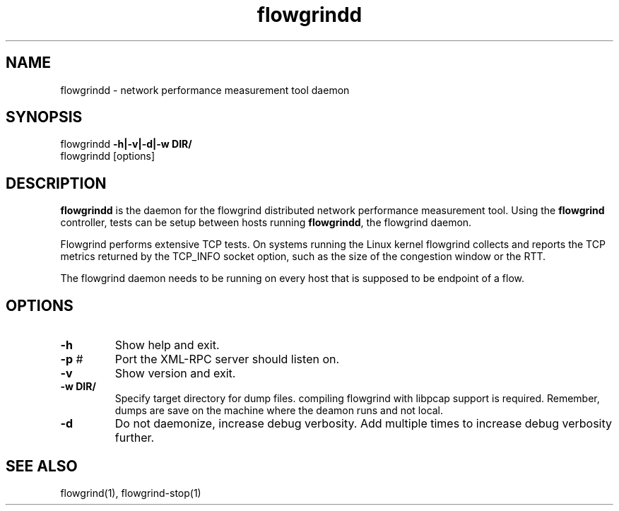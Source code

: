.TH "flowgrindd" "1" "November 2010" "" "Flowgrind Manual"
.SH "NAME"
flowgrindd \- network performance measurement tool daemon
.SH "SYNOPSIS"
flowgrindd
.B \-h|\-v|\-d|\-w DIR/
.br 
flowgrindd [options]

.SH "DESCRIPTION"
.B flowgrindd
is the daemon for the flowgrind distributed network performance measurement tool. Using the
.B flowgrind
controller, tests can be setup between hosts running
.BR flowgrindd ","
the flowgrind daemon.

Flowgrind performs extensive TCP tests. On systems running the Linux kernel flowgrind collects and reports the TCP metrics returned by the TCP_INFO socket option, such as the size of the congestion window or the RTT.

The flowgrind daemon needs to be running on every host that is supposed to be endpoint of a flow.

.SH "OPTIONS"
.TP 
.B \-h
Show help and exit.

.TP 
.BR \-p " #"
Port the XML\-RPC server should listen on.

.TP 
.B \-v
Show version and exit.

.TP
.B \-w " DIR/"
Specify target directory for dump files. compiling flowgrind with libpcap support is required. Remember, dumps are save on the machine where the deamon runs and not local.

.TP 
.B \-d
Do not daemonize, increase debug verbosity. Add multiple times to increase debug verbosity further.

.SH "SEE ALSO"
flowgrind(1),
flowgrind\-stop(1)

